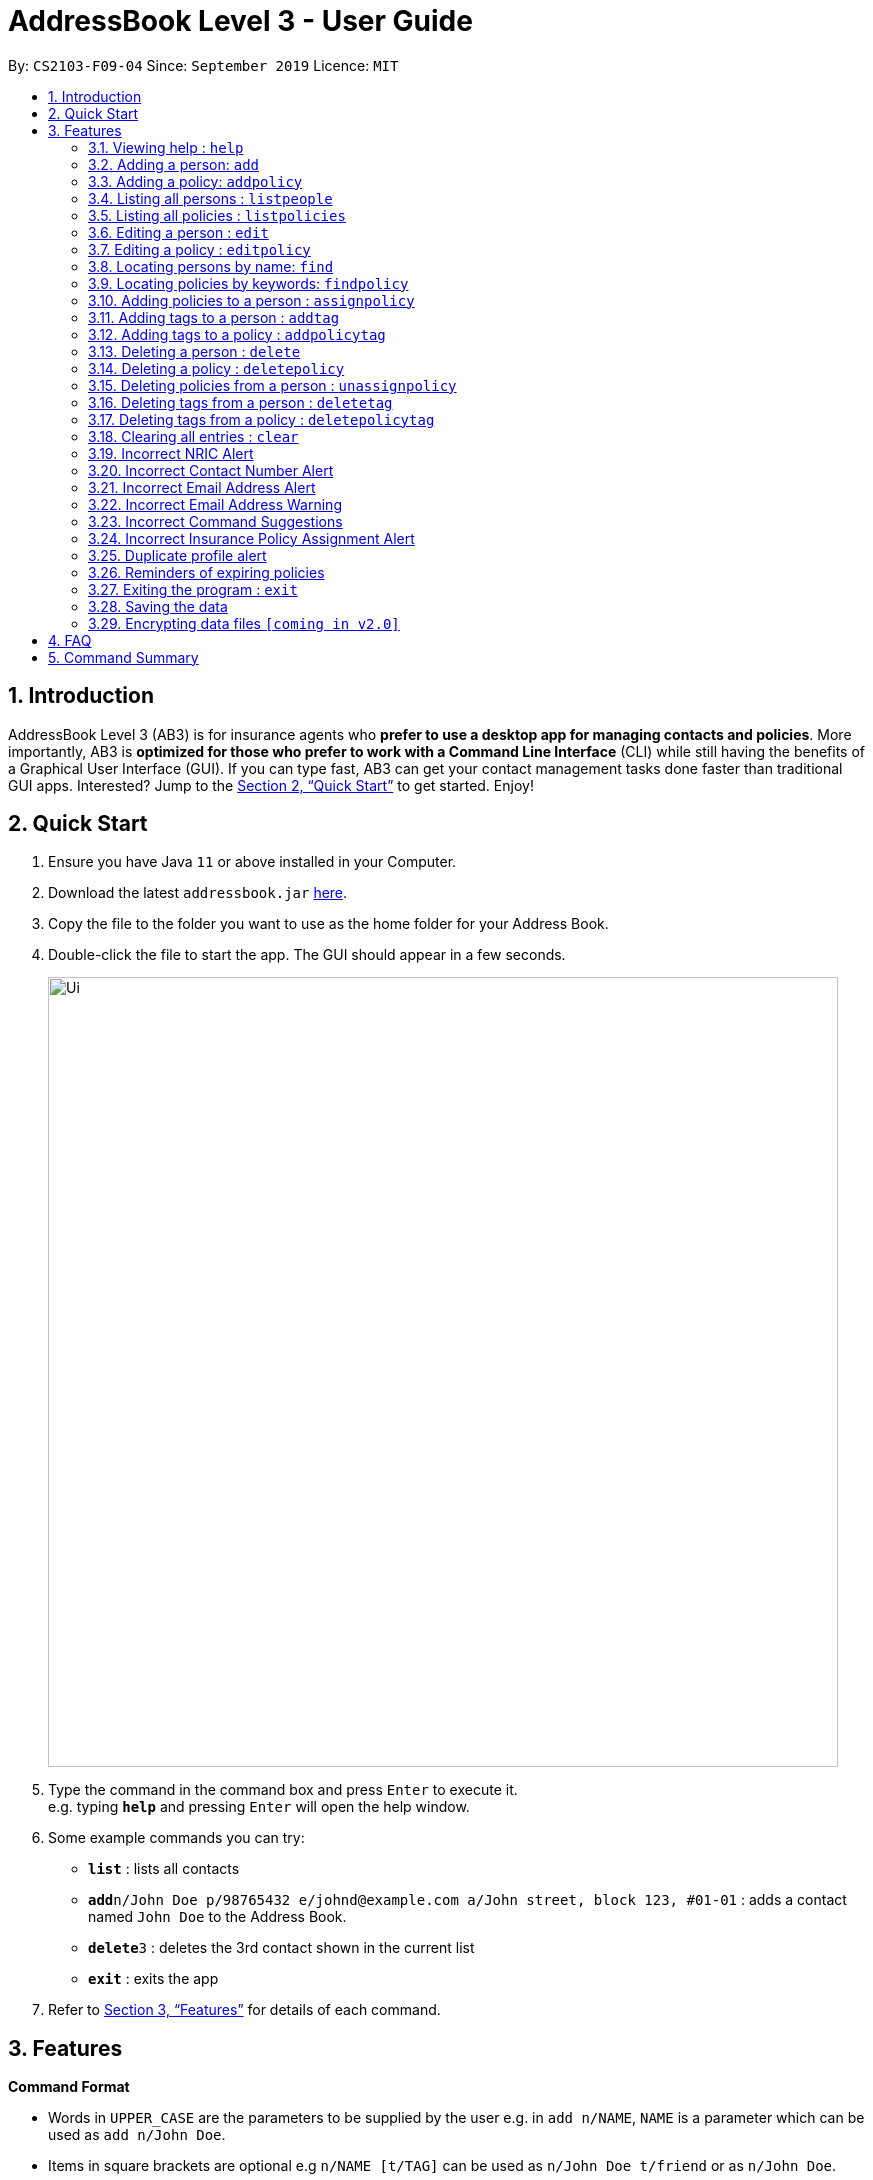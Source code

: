 = AddressBook Level 3 - User Guide
:site-section: UserGuide
:toc:
:toc-title:
:toc-placement: preamble
:sectnums:
:imagesDir: images
:stylesDir: stylesheets
:xrefstyle: full
:experimental:
ifdef::env-github[]
:tip-caption: :bulb:
:note-caption: :information_source:
endif::[]
:repoURL: https://github.com/AY1920S1-CS2103-F09-4/main

By: `CS2103-F09-04`      Since: `September 2019`      Licence: `MIT`

== Introduction

AddressBook Level 3 (AB3) is for insurance agents who *prefer to use a desktop app for managing contacts and policies*. More importantly, AB3 is *optimized for those who prefer to work with a Command Line Interface* (CLI) while still having the benefits of a Graphical User Interface (GUI). If you can type fast, AB3 can get your contact management tasks done faster than traditional GUI apps. Interested? Jump to the <<Quick Start>> to get started. Enjoy!

== Quick Start

.  Ensure you have Java `11` or above installed in your Computer.
.  Download the latest `addressbook.jar` link:{repoURL}/releases[here].
.  Copy the file to the folder you want to use as the home folder for your Address Book.
.  Double-click the file to start the app. The GUI should appear in a few seconds.
+
image::Ui.png[width="790"]
+
.  Type the command in the command box and press kbd:[Enter] to execute it. +
e.g. typing *`help`* and pressing kbd:[Enter] will open the help window.
.  Some example commands you can try:

* *`list`* : lists all contacts
* **`add`**`n/John Doe p/98765432 e/johnd@example.com a/John street, block 123, #01-01` : adds a contact named `John Doe` to the Address Book.
* **`delete`**`3` : deletes the 3rd contact shown in the current list
* *`exit`* : exits the app

.  Refer to <<Features>> for details of each command.

[[Features]]
== Features

====
*Command Format*

* Words in `UPPER_CASE` are the parameters to be supplied by the user e.g. in `add n/NAME`, `NAME` is a parameter which can be used as `add n/John Doe`.
* Items in square brackets are optional e.g `n/NAME [t/TAG]` can be used as `n/John Doe t/friend` or as `n/John Doe`.
* Items with `…`​ after them can be used multiple times including zero times e.g. `[t/TAG]...` can be used as `{nbsp}` (i.e. 0 times), `t/friend`, `t/friend t/family` etc.
* Parameters can be in any order e.g. if the command specifies `n/NAME p/PHONE_NUMBER`, `p/PHONE_NUMBER n/NAME` is also acceptable.
====

=== Viewing help : `help`

Format: `help`

=== Adding a person: `add`

Adds a person to the list of people +
Format: `add n/NAME ic/NRIC p/PHONE_NUMBER e/EMAIL a/ADDRESS dob/DATE_OF_BIRTH  [t/TAG]…​`

****
* A person can have any number of tags (including 0)
****

Examples:

* `add n/John Doe ic/S9999999J p/98765432 e/johnd@example.com a/John street, block 123, #01-01 b/12.09.1980 t/high-priority`

=== Adding a policy: `addpolicy`

Adds a policy to the list of policies +
Format: `addpolicy  add pol n/NAME d/DESCRIPTION c/[days/DAYS_VALID][months/MONTHS_VALID][years/YEARS_VALID] p/PRICE [sa/START_AGE] [ea/END_AGE]... [t/TAGS]...`

****
* A person can have any number of tags (including 0)
****
Examples:

* `add pol n/SeniorCare d/care for seniors c/months/10 p/$50000 [sa/50 ea/75]`

=== Listing all persons : `listpeople`

Shows a list of all persons currently stored. +
Format: `listpeople`

=== Listing all policies : `listpolicies`

Shows a list of all current policies. +
Format: `listpolicies`

=== Editing a person : `edit`

Edits an existing person in the address book. +
Format: `edit INDEX [n/NAME] [ic/NRIC] [p/PHONE] [e/EMAIL] [a/ADDRESS] [dob/DATE_OF_BIRTH]`

****
* Edits the person at the specified `INDEX`. The index refers to the index number shown in the displayed person list. The index *must be a positive integer* 1, 2, 3, ...
* At least one of the optional fields must be provided.
* Existing values will be updated to the input values.
****

Examples:

* `edit 1 p/91234567 e/johndoe@example.com` +
Edits the phone number and email address of the 1st person to be `91234567` and `johndoe@example.com` respectively.
* `edit 2 n/Betsy Crower a/` +
Edits the name of the 2nd person to be `Betsy Crower` and clears the address tag.

=== Editing a policy : `editpolicy`

Edits an existing person in the address book. +
Format: `edit INDEX [n/NAME] [d/DESCRIPTION] [c/[days/DAYS_VALID][months/MONTHS_VALID][years/YEARS_VALID] ] [p/PRICE]`

****
* Edits the policy at the specified `INDEX`. The index refers to the index number shown in the displayed person list. The index *must be a positive integer* 1, 2, 3, ...
* At least one of the optional fields must be provided.
* Existing values will be updated to the input values.
****

Examples:

* `editpolicy 1 n/Seniors` +
Edits the name of the 1st policy to `Seniors`.

=== Locating persons by name: `find`

Finds persons whose names contain any of the given keywords. +
Format: `find KEYWORD [MORE_KEYWORDS]`

****
* The search is case insensitive. e.g `hans` will match `Hans`
* The order of the keywords does not matter. e.g. `Hans Bo` will match `Bo Hans`
* Only the name is searched.
* Only full words will be matched e.g. `Han` will not match `Hans`
* Persons matching at least one keyword will be returned (i.e. `OR` search). e.g. `Hans Bo` will return `Hans Gruber`, `Bo Yang`
****

Examples:

* `find John` +
Returns `john` and `John Doe`
* `find Betsy Tim John` +
Returns any person having names `Betsy`, `Tim`, or `John`

=== Locating policies by keywords: `findpolicy`

Finds policies whose names or descriptions contain any of the given keywords. +
Format: `findpolicy KEYWORD [MORE_KEYWORDS]`

****
* The search is case insensitive. e.g `senior` will match `Seniors`
* The order of the keywords does not matter. e.g. `Senior Care` will match `Care Seniors`
* Only full words will be matched e.g. `Senior` will not match `Seniors`
* Policies matching at least one keyword will be returned (i.e. `OR` search). e.g. `Senior` will return `Care for seniors`, `Senior care`
****

Examples:

* `find Senior` +
Returns `senior care` and `Care for seniors`
* `find family children` +
Returns any policy having names or descriptions containing `family` of `children`

=== Adding policies to a person : `assignpolicy`

Assigns a policy to the person at the specified index. +
Format: `assignpolicy INDEX pol/POLICY [MORE_POLICIES]`

****
* Adds the policies to the person at the specified `INDEX`.
* The index refers to the index number shown in the displayed person list.
* The index *must be a positive integer* 1, 2, 3, ...
* Any number of policies can be added as long as the person is eligible for the policy.
****

Examples:

* `listpeople` +
`assignpolicy 2 pol/Senior Care` +
Assigns a `Senior Care` policy to the 2nd person in the list of people.
* `find Betsy` +
`assignpolicy 1 pol/Health Insurance` +
Assigns a `Health Insurance` policy to the 1st person in the results of the `find` command.

=== Adding tags to a person : `addtag`

Adds a new tag to the person at the specified index. +
Format: `addtag INDEX t/TAG [MORE_TAGS]`

****
* Adds the tags to the person at the specified `INDEX`.
* The index refers to the index number shown in the displayed person list.
* The index *must be a positive integer* 1, 2, 3, ...
* Any number of tags can be added.
****

Examples:

* `listpeople` +
`addtag 2 t/high_priority` +
Adds a `high_priority` tag to the 2nd person in the list of people.
* `find Betsy` +
`addtag 1 t/high_risk` +
Adds a `high_risk` tag to the 1st person in the results of the `find` command.

=== Adding tags to a policy : `addpolicytag`

Adds a new tag to the policy at the specified index. +
Format: `addpolicytag INDEX t/TAG [MORE_TAGS]`

****
* Adds the tags to the policy at the specified `INDEX`.
* The index refers to the index number shown in the displayed policies list.
* The index *must be a positive integer* 1, 2, 3, ...
* Any number of tags can be added.
****

Examples:

* `listpolicies` +
`addpolicytag 2 t/lifeinsurance` +
Adds a `lifeinsurance` tag to the 2nd policy in the list of polciies.
* `findpolicy Betsy` +
`addpolicytag 1 t/motorinsurance` +
Adds a `motorinsurance` tag to the 1st policy in the results of the `find` command.

// tag::delete[]
=== Deleting a person : `delete`

Deletes the specified person from the list of people. +
Format: `delete INDEX`

****
* Deletes the person at the specified `INDEX`.
* The index refers to the index number shown in the displayed person list.
* The index *must be a positive integer* 1, 2, 3, ...
****

Examples:

* `list` +
`delete 2` +
Deletes the 2nd person in the list of people.
* `find Betsy` +
`delete 1` +
Deletes the 1st person in the results of the `find` command.

=== Deleting a policy : `deletepolicy`

Deletes the specified policy from the address book. +
Format: `deletepolicy INDEX`

****
* Deletes the policy at the specified `INDEX`.
* The index refers to the index number shown in the displayed policy list.
* The index *must be a positive integer* 1, 2, 3, ...
****

Examples:

* `listpolicies` +
`delete 2 +
Deletes the 2nd policy in the list of policies.
* `find senior` +
`delete 1` +
Deletes the 1st policy in the results of the `find` command.

=== Deleting policies from a person : `unassignpolicy`

Removes a policy from the person at the specified index. +
Format: `unassignpolicy INDEX pol/POLICY [MORE_POLICIES]`

****
* Removes the policies to the person at the specified `INDEX`.
* The index refers to the index number shown in the displayed person list.
* The index *must be a positive integer* 1, 2, 3, ...
****

Examples:

* `listpeople` +
`unassignpolicy 2 pol/Senior Care` +
Removes the `Senior Care` policy from the 2nd person in the list of people.
* `find Betsy` +
`unassignpolicy 1 pol/Health Insurance` +
Removes the `Health Insurance` policy from the 1st person in the results of the `find` command.

=== Deleting tags from a person : `deletetag`

Deletes a tag from the person at the specified index. +
Format: `deletetag INDEX t/TAG [MORE_TAGS]`

****
* Deletes the tags from the person at the specified `INDEX`.
* The index refers to the index number shown in the displayed person list.
* The index *must be a positive integer* 1, 2, 3, ...
* Any number of tags can be deleted.
****

Examples:

* `listpeople` +
`deletetag 2 t/high_priority` +
Deletes a `high_priority` tag from the 2nd person in the list of people.
* `find Betsy` +
`deletetag 1 t/high_risk` +
Deletes a `high_risk` tag from the 1st person in the results of the `find` command.

=== Deleting tags from a policy : `deletepolicytag`

Deletes a tag from the policy at the specified index. +
Format: `deletepolicytag INDEX t/TAG [MORE_TAGS]`

****
* Deletes the tags from the policy at the specified `INDEX`.
* The index refers to the index number shown in the displayed policies list.
* The index *must be a positive integer* 1, 2, 3, ...
* Any number of tags can be deleted.
****

Examples:

* `listpolicies` +
`deletepolicytag 2 t/high_priority` +
Deletes a `high_priority` tag from the 2nd policy in the list of policies.
* `findpolicy Senior` +
`deletepolicytag 1 t/high_risk` +
Deletes a `high_risk` tag from the 1st policy in the results of the `find` command.

// end::delete[]
=== Clearing all entries : `clear`

Clears all entries from the address book. +
Format: `clear`

=== Incorrect NRIC Alert

Returns an error message to inform the user of an invalid NRIC. The contact number and/or email address is returned
if present.

****
* All details except the NRIC will be added.
****

Example:

`add n/John Doe ic/Q9999999J p/98765432 e/johnd@example.com a/John street, block 123, #01-01 b/12.09.1980 pol/SeniorCare t/high-priority` +

Expected Output:
```
New person added: John Doe Phone:98765432 Email:johnd@example.com Address:John street, block 123, #01-01 Date of birth: 12th September 1980 Policy: SeniorCare Tags: high_priority

Q9999999J is invalid.
You might want to contact John Doe: 98765432 johnd@example.com`
```

=== Incorrect Contact Number Alert

Returns an error message to inform the user of an invalid contact number. The email address is returned
if present.

****
* All details except the phone number will be added.
****

Example:

`add n/John Doe ic/S9999999J p/48765432 e/johnd@example.com a/John street, block 123, #01-01 b/12.09.1980 pol/SeniorCare t/high-priority` +

Expected Output:
```
New person added: John Doe NRIC: S9999999J Email:johnd@example.com Address:John street, block 123, #01-01 Date of birth:s12th September 1980 Policy: SeniorCare Tags: high_priority

48765432 is invalid.
You might want to contact John Doe: johnd@example.com
```

=== Incorrect Email Address Alert

Returns an error message to inform the user of an invalid email address. The phone number is returned
if present.

****
* All details except the email address will be added.
****

Example:

`add n/John Doe ic/S9999999J p/98765432 e/@example.com a/John street, block 123, #01-01 b/12.09.1980 pol/SeniorCare t/high-priority` +

Expected Output:
```
New person added: John Doe NRIC: S9999999J Phone: 98765432 Address:John street, block 123, #01-01 Date of birth: 12th September 1980 Policy: SeniorCare Tags: high_priority

@example.com is invalid. You might want to contact John Doe: 98765432
```

=== Incorrect Email Address Warning

Returns a warning message to inform the user of a potential typo in email address.

****
* All details except the email address will be added.
* These warnings can be turned off.
****

Example:

`add n/John Doe ic/Q9999999J p/48765432 e/johnd@gmal.com a/John street, block 123, #01-01 b/12.09.1980 pol/SeniorCare t/high-priority` +

Expected Output:
```
New person added: John Doe NRIC: S9999999J Phone: 98765432 Address:John street, block 123, #01-01 Date of birth: 12th September 1980 Policy: SeniorCare Tags: high_priority

You entered johnd@gmal.com. Did you mean: johnd@gmail.com?
```

User can input `yes` or `no` to use the original input email or the suggested email respectively.

=== Incorrect Command Suggestions

Returns an error message and a suggestion of a correct command when a command is typed incorrectly.

Example:

`dlete 2`

Expected Output:
```
dlete is not recognised. Did you mean: delete 2?
```

User can input `yes` or `no`.

If `yes`, the command will be executed.
If `no`,
```
Please key in your command again. For more information  of the available commands, type help.
```

=== Incorrect Insurance Policy Assignment Alert

Returns an error if a person is ineligible for the insurance policy and provides suggestions for policies that this person is eligible for.

****
* The new information will be accepted and updated except for the updated policy.
****

Example:

`edit n/John Doe ic/S9999999J p/91234567 e/johndoe@example.com a/John street, block 123, #01-01 age/30 pol/SeniorCare`

Expected Output:
```
John Doe is ineligible for this policy. These are other possible policies that John Doe is eligible for:
...
```

=== Duplicate profile alert

Returns an error message of an existing person and will attempt to merge the profiles.
For each different attribute, there will be a prompt to suggest a change from the original attribute to the new one.

Example:

`add n/John Doe ic/S9999999J p/91234567 e/johndoe@example.com a/John street, block 123, #01-01 age/30 pol/SeniorCare`

Expected Output:
```
This profile already exists:
n/John Doe ic/S9999999J p/98765432 e/johndoe@example.com a/John street, block 123, #01-01 age/30`
Do you wish to update John Doe’s profile?
```

User may input `yes` or `no`. Further prompts will be provided if user inputs  `yes`

```
Would you like to update p/98765432 to p/91234567?
```

If `yes`, the new profile will be created.
If `no`,
```
You may edit John Doe’s profile using the edit command. For more information, type help.
```

=== Reminders of expiring policies

Displays a list of people whose policies are expiring in the current month on the start up page. This list will be updated every month.

=== Exiting the program : `exit`

Exits the program. +
Format: `exit`

=== Saving the data

Address book data are saved in the hard disk automatically after any command that changes the data. +
There is no need to save manually.

// tag::dataencryption[]
=== Encrypting data files `[coming in v2.0]`

_{explain how the user can enable/disable data encryption}_
// end::dataencryption[]

== FAQ

*Q*: How do I transfer my data to another Computer? +
*A*: Install the app in the other computer and overwrite the empty data file it creates with the file that contains the data of your previous Address Book folder.

== Command Summary

* *Add Person* `add n/NAME ic/NRIC p/PHONE_NUMBER e/EMAIL a/ADDRESS dob/DATE_OF_BIRTH  [t/TAG]…​` +
e.g. `add n/John Doe ic/S9999999J p/98765432 e/johnd@example.com a/John street, block 123, #01-01 b/12.09.1980 t/high-priority`
* *Add Policy* `addpolicy  add pol n/NAME d/DESCRIPTION c/c/[days/DAYS_VALID][months/MONTHS_VALID][years/YEARS_VALID]  p/PRICE [sa/START_AGE] [ea/END_AGE]... [t/TAGS]...` +
e.g. `add pol n/SeniorCare d/care for seniors c/months/10 p/$50000 [sa/50 ea/75]`
* *List People* : `listpeople`
* *List Policies* : `listpolicies`
* *Edit Person* : `edit INDEX [n/NAME] [ic/NRIC] [p/PHONE] [e/EMAIL] [a/ADDRESS] [dob/DATE_OF_BIRTH]` +
e.g. `edit 2 n/James Lee e/jameslee@example.com`
* *Edit Policy* : `edit INDEX [n/NAME] [d/DESCRIPTION] [c/[days/DAYS_VALID][months/MONTHS_VALID][years/YEARS_VALID] ] [p/PRICE]` +
e.g. `editpolicy 1 n/Seniors`
* *Find Person* : `find KEYWORD [MORE_KEYWORDS]` +
e.g. `find James Jake`
* *Find Policy* : `findpolicy KEYWORD [MORE_KEYWORDS]` +
e.g. `findpolicy senior`
* *Assign Policy* : `assignpolicy INDEX pol/POLICY [MORE_POLICIES]` +
e.g. `assignpolicy 2 pol/SeniorCare`
* *Add Tag To Person* : `addtag INDEX t/TAG [MORE_TAGS]` +
e.g. `addtag 3 t/high_priority`
* *Add Tag To Policy* : `addpolicytag INDEX t/TAG [MORE_TAGS]` +
e.g. `addpolicytag 2 t/lifeinsurance`
* *Delete Person* : `delete INDEX` +
e.g. `delete 3`
* *Delete Policy* : `deletepolicy INDEX` +
e.g. `deletepolicy 3`
* *Unassign Policy* : `unassignpolicy INDEX pol/POLICY [MORE_POLICIES]` +
e.g. `unassignpolicy 2 pol/SeniorCare`
* *Delete Tag From Person* : `deletetag INDEX t/TAG [MORE_TAGS]` +
e.g. `deletetag 3 t/high_priority`
* *Delete Tag From Policy* : `deletepolicytag INDEX t/TAG [MORE_TAGS]` +
e.g. `deletepolicytag 2 t/lifeinsurance`
* *Clear* : `clear`
* *Help* : `help`
